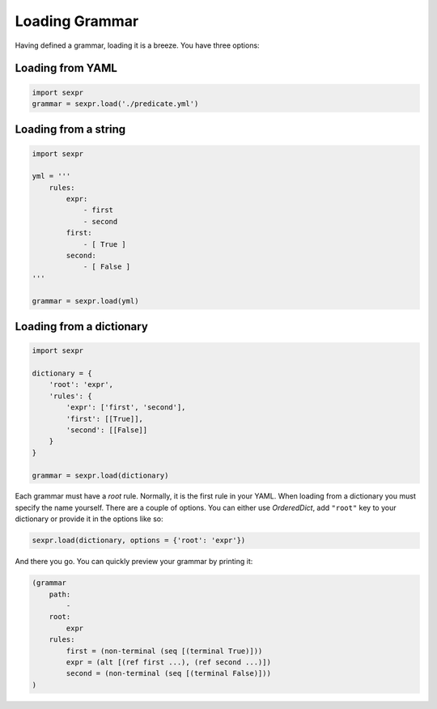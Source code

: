 Loading Grammar
===============

Having defined a grammar, loading it is a breeze. You have three options:

Loading from YAML
-----------------

.. code-block:: python

    import sexpr
    grammar = sexpr.load('./predicate.yml')

Loading from a string
---------------------

.. code-block:: python

    import sexpr

    yml = '''
        rules:
            expr:
                - first
                - second
            first:
                - [ True ]
            second:
                - [ False ]
    '''

    grammar = sexpr.load(yml)

Loading from a dictionary
-------------------------

.. code-block:: python

    import sexpr

    dictionary = {
        'root': 'expr',
        'rules': {
            'expr': ['first', 'second'],
            'first': [[True]],
            'second': [[False]]
        }
    }

    grammar = sexpr.load(dictionary)

Each grammar must have a *root* rule. Normally, it is the first rule in your YAML.
When loading from a dictionary you must specify the name yourself. There are a
couple of options. You can either use `OrderedDict`, add ``"root"`` key to
your dictionary or provide it in the options like so:

.. code-block:: python

    sexpr.load(dictionary, options = {'root': 'expr'})

And there you go. You can quickly preview your grammar by printing it:

.. code-block:: python

    (grammar
        path:
            -
        root:
            expr
        rules:
            first = (non-terminal (seq [(terminal True)]))
            expr = (alt [(ref first ...), (ref second ...)])
            second = (non-terminal (seq [(terminal False)]))
    )
